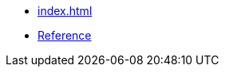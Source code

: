 // ===========================================================================
//                        Copyright 2025 Gennaro Prota.
//
//         Distributed under the Boost Software License, Version 1.0.
//              (See accompanying file LICENSE_1_0.txt or copy at
//                    http://www.boost.org/LICENSE_1_0.txt)
// ===========================================================================

* xref:index.adoc[]
* xref:reference:boost/dynamic_bitset.adoc[Reference]
